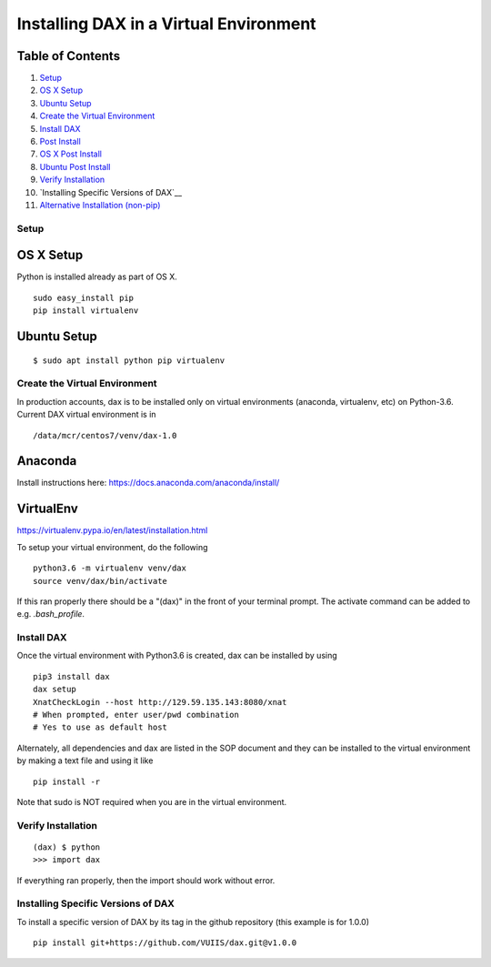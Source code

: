 Installing DAX in a Virtual Environment
=======================================

Table of Contents
~~~~~~~~~~~~~~~~~

1.  `Setup <#setup>`__
2.  `OS X Setup <#os-x-setup>`__
3.  `Ubuntu Setup <#ubuntu-setup>`__
4.  `Create the Virtual Environment <#create-the-virtual-environment>`__
5.  `Install DAX <#install-dax>`__
6.  `Post Install <#post-install>`__
7.  `OS X Post Install <#os-x-post-install>`__
8.  `Ubuntu Post Install <#ubuntu-post-install>`__
9.  `Verify Installation <#verify-installation>`__
10. `Installing Specific Versions of DAX`__
11. `Alternative Installation (non-pip) <#alternative-installation-(non-pip)>`__

-----
Setup
-----

OS X Setup
~~~~~~~~~~

Python is installed already as part of OS X.

::

	sudo easy_install pip
	pip install virtualenv

Ubuntu Setup
~~~~~~~~~~~~

::

	$ sudo apt install python pip virtualenv

------------------------------
Create the Virtual Environment
------------------------------

In production accounts, dax is to be installed only on virtual environments (anaconda, virtualenv, etc) on Python-3.6. Current DAX virtual environment is in

::

	/data/mcr/centos7/venv/dax-1.0

Anaconda
~~~~~~~~

Install instructions here: https://docs.anaconda.com/anaconda/install/

VirtualEnv
~~~~~~~~~~

https://virtualenv.pypa.io/en/latest/installation.html

To setup your virtual environment, do the following

::

	python3.6 -m virtualenv venv/dax
	source venv/dax/bin/activate

If this ran properly there should be a "(dax)" in the front of your terminal prompt. The activate command can be added to e.g. `.bash_profile`.

-----------
Install DAX
-----------

Once the virtual environment with Python3.6 is created, dax can be installed by using

::

	pip3 install dax
	dax setup
	XnatCheckLogin --host http://129.59.135.143:8080/xnat
	# When prompted, enter user/pwd combination
	# Yes to use as default host

Alternately, all dependencies and dax are listed in the SOP document and they can be installed to the virtual environment by making a text file and using it like

::

	pip install -r

Note that sudo is NOT required when you are in the virtual environment.

-------------------
Verify Installation
-------------------

::

	(dax) $ python
	>>> import dax

If everything ran properly, then the import should work without error.

-----------------------------------
Installing Specific Versions of DAX
-----------------------------------

To install a specific version of DAX by its tag in the github repository (this example is for 1.0.0)

::

	pip install git+https://github.com/VUIIS/dax.git@v1.0.0


